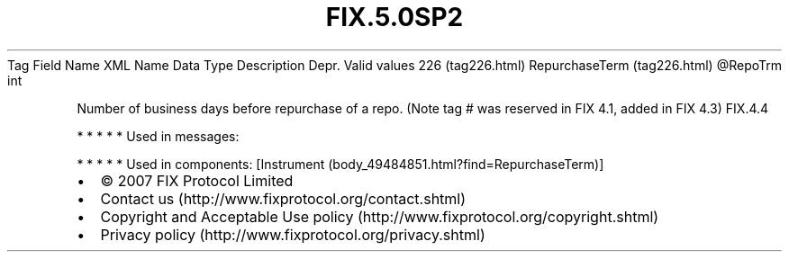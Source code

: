 .TH FIX.5.0SP2 "" "" "Tag #226"
Tag
Field Name
XML Name
Data Type
Description
Depr.
Valid values
226 (tag226.html)
RepurchaseTerm (tag226.html)
\@RepoTrm
int
.PP
Number of business days before repurchase of a repo. (Note tag #
was reserved in FIX 4.1, added in FIX 4.3)
FIX.4.4
.PP
   *   *   *   *   *
Used in messages:
.PP
   *   *   *   *   *
Used in components:
[Instrument (body_49484851.html?find=RepurchaseTerm)]

.PD 0
.P
.PD

.PP
.PP
.IP \[bu] 2
© 2007 FIX Protocol Limited
.IP \[bu] 2
Contact us (http://www.fixprotocol.org/contact.shtml)
.IP \[bu] 2
Copyright and Acceptable Use policy (http://www.fixprotocol.org/copyright.shtml)
.IP \[bu] 2
Privacy policy (http://www.fixprotocol.org/privacy.shtml)
